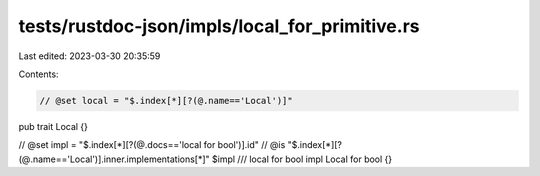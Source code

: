 tests/rustdoc-json/impls/local_for_primitive.rs
===============================================

Last edited: 2023-03-30 20:35:59

Contents:

.. code-block:: rs

    // @set local = "$.index[*][?(@.name=='Local')]"
pub trait Local {}

// @set impl = "$.index[*][?(@.docs=='local for bool')].id"
// @is "$.index[*][?(@.name=='Local')].inner.implementations[*]" $impl
/// local for bool
impl Local for bool {}


